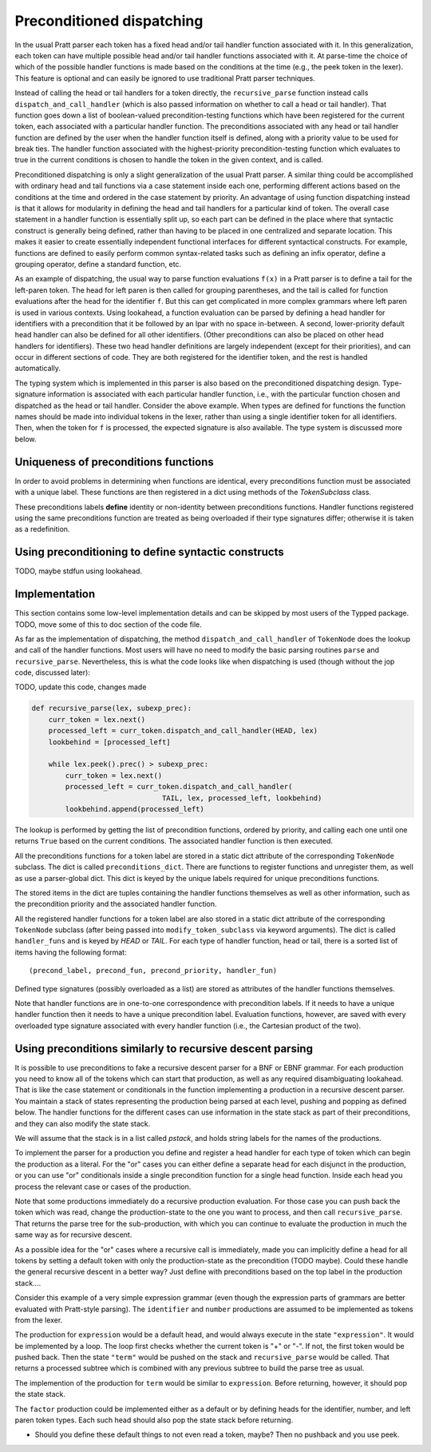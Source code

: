 
Preconditioned dispatching
==========================

In the usual Pratt parser each token has a fixed head and/or tail handler
function associated with it.  In this generalization, each token can have
multiple possible head and/or tail handler functions associated with it.  At
parse-time the choice of which of the possible handler functions is made based
on the conditions at the time (e.g., the peek token in the lexer).  This feature
is optional and can easily be ignored to use traditional Pratt parser
techniques.

Instead of calling the head or tail handlers for a token directly, the
``recursive_parse`` function instead calls ``dispatch_and_call_handler`` (which
is also passed information on whether to call a head or tail handler).  That
function goes down a list of boolean-valued precondition-testing functions
which have been registered for the current token, each associated with a
particular handler function.  The preconditions associated with any head or
tail handler function are defined by the user when the handler function itself
is defined, along with a priority value to be used for break ties.  The handler
function associated with the highest-priority precondition-testing function
which evaluates to true in the current conditions is chosen to handle the
token in the given context, and is called.

Preconditioned dispatching is only a slight generalization of the usual Pratt
parser.  A similar thing could be accomplished with ordinary head and tail
functions via a case statement inside each one, performing different actions
based on the conditions at the time and ordered in the case statement by
priority.  An advantage of using function dispatching instead is that it allows
for modularity in defining the head and tail handlers for a particular kind of
token.  The overall case statement in a handler function is essentially split
up, so each part can be defined in the place where that syntactic construct is
generally being defined, rather than having to be placed in one centralized and
separate location.  This makes it easier to create essentially independent
functional interfaces for different syntactical constructs.  For example,
functions are defined to easily perform common syntax-related tasks such as
defining an infix operator, define a grouping operator, define a standard
function, etc.

As an example of dispatching, the usual way to parse function evaluations
``f(x)`` in a Pratt parser is to define a tail for the left-paren token.  The
head for left paren is then called for grouping parentheses, and the tail is
called for function evaluations after the head for the identifier ``f``.  But
this can get complicated in more complex grammars where left paren is used in
various contexts.  Using lookahead, a function evaluation can be parsed by
defining a head handler for identifiers with a precondition that it be followed
by an lpar with no space in-between.  A second, lower-priority default head
handler can also be defined for all other identifiers.  (Other preconditions
can also be placed on other head handlers for identifiers).  These two head
handler definitions are largely independent (except for their priorities), and
can occur in different sections of code.  They are both registered for the
identifier token, and the rest is handled automatically.

The typing system which is implemented in this parser is also based on the
preconditioned dispatching design.  Type-signature information is associated
with each particular handler function, i.e., with the particular function
chosen and dispatched as the head or tail handler.  Consider the above example.
When types are defined for functions the function names should be made into
individual tokens in the lexer, rather than using a single identifier token for
all identifiers.  Then, when the token for ``f`` is processed, the expected
signature is also available.  The type system is discussed more below.

Uniqueness of preconditions functions
-------------------------------------

In order to avoid problems in determining when functions are identical,
every preconditions function must be associated with a unique label.
These functions are then registered in a dict using methods of the
`TokenSubclass` class.

These preconditions labels **define** identity or non-identity between
preconditions functions.  Handler functions registered using the same
preconditions function are treated as being overloaded if their type
signatures differ; otherwise it is taken as a redefinition.

Using preconditioning to define syntactic constructs
----------------------------------------------------

TODO, maybe stdfun using lookahead.

Implementation
--------------

This section contains some low-level implementation details and can be skipped
by most users of the Typped package.  TODO, move some of this to doc section of
the code file.

As far as the implementation of dispatching, the method
``dispatch_and_call_handler`` of ``TokenNode`` does the lookup and call of the
handler functions.  Most users will have no need to modify the basic parsing
routines ``parse`` and ``recursive_parse``.  Nevertheless, this is what the
code looks like when dispatching is used (though without the jop code, discussed
later):

TODO, update this code, changes made

.. code::

   def recursive_parse(lex, subexp_prec):
       curr_token = lex.next()
       processed_left = curr_token.dispatch_and_call_handler(HEAD, lex)
       lookbehind = [processed_left]

       while lex.peek().prec() > subexp_prec:
           curr_token = lex.next()
           processed_left = curr_token.dispatch_and_call_handler(
                                  TAIL, lex, processed_left, lookbehind)
           lookbehind.append(processed_left)

The lookup is performed by getting the list of precondition functions, ordered
by priority, and calling each one until one returns ``True`` based on the
current conditions.  The associated handler function is then executed.

All the preconditions functions for a token label are stored in a static dict
attribute of the corresponding ``TokenNode`` subclass.  The dict is called
``preconditions_dict``.  There are functions to register functions and
unregister them, as well as use a parser-global dict.  This dict is keyed by
the unique labels required for unique preconditions functions.

The stored items in the dict are tuples containing the handler functions
themselves as well as other information, such as the precondition priority and
the associated handler function.

All the registered handler functions for a token label are also stored in a
static dict attribute of the corresponding ``TokenNode`` subclass (after being
passed into ``modify_token_subclass`` via keyword arguments).  The dict is
called ``handler_funs`` and is keyed by `HEAD` or `TAIL`.  For each type
of handler function, head or tail, there is a sorted list of items having
the following format::

     (precond_label, precond_fun, precond_priority, handler_fun)

Defined type signatures (possibly overloaded as a list) are stored as
attributes of the handler functions themselves.

Note that handler functions are in one-to-one correspondence with precondition
labels.  If it needs to have a unique handler function then it needs to have a
unique precondition label.  Evaluation functions, however, are saved with every
overloaded type signature associated with every handler function (i.e., the
Cartesian product of the two).

Using preconditions similarly to recursive descent parsing
----------------------------------------------------------

It is possible to use preconditions to fake a recursive descent parser for a
BNF or EBNF grammar.  For each production you need to know all of the tokens
which can start that production, as well as any required disambiguating
lookahead.  That is like the case statement or conditionals in the function
implementing a production in a recursive descent parser.  You maintain a stack
of states representing the production being parsed at each level, pushing and
popping as defined below.  The handler functions for the different cases can
use information in the state stack as part of their preconditions, and they can
also modify the state stack.

We will assume that the stack is in a list called `pstack`, and holds string
labels for the names of the productions.

To implement the parser for a production you define and register a head handler
for each type of token which can begin the production as a literal.  For the
"or" cases you can either define a separate head for each disjunct in the
production, or you can use "or" conditionals inside a single precondition
function for a single head function.  Inside each head you process the relevant
case or cases of the production.

Note that some productions immediately do a recursive production evaluation.
For those case you can push back the token which was read, change the
production-state to the one you want to process, and then call
``recursive_parse``.  That returns the parse tree for the sub-production, with
which you can continue to evaluate the production in much the same way as for
recursive descent.

As a possible idea for the "or" cases where a recursive call is immediately,
made you can implicitly define a head for all tokens by setting a default token
with only the production-state as the precondition (TODO maybe).  Could these
handle the general recursive descent in a better way?  Just define with
preconditions based on the top label in the production stack....

Consider this example of a very simple expression grammar (even though the
expression parts of grammars are better evaluated with Pratt-style parsing).
The ``identifier`` and ``number`` productions are assumed to be implemented as
tokens from the lexer.

.. productionlist::
   expression : ["+"|"-"] term {("+"|"-") term}
   term       : factor {("*"|"/") factor}
   factor     : `identifier` | `number` | "(" expression ")"

The production for ``expression`` would be a default head, and would always
execute in the state ``"expression"``.  It would be implemented by a loop.  The
loop first checks whether the current token is "+" or "-".  If not, the first
token would be pushed back.  Then the state ``"term"`` would be pushed on the
stack and ``recursive_parse`` would be called.  That returns a processed
subtree which is combined with any previous subtree to build the parse tree
as usual.

The implemention of the production for ``term`` would be similar to
``expression``.  Before returning, however, it should pop the state stack.

The ``factor`` production could be implemented either as a default or by
defining heads for the identifier, number, and left paren token types.  Each
such head should also pop the state stack before returning.

- Should you define these default things to not even read a token, maybe?
  Then no pushback and you use peek.

